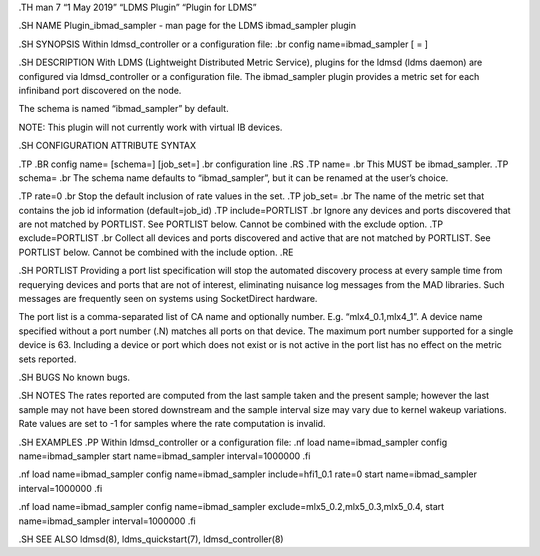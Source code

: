 .TH man 7 “1 May 2019” “LDMS Plugin” “Plugin for LDMS”

.SH NAME Plugin_ibmad_sampler - man page for the LDMS ibmad_sampler
plugin

.SH SYNOPSIS Within ldmsd_controller or a configuration file: .br config
name=ibmad_sampler [ = ]

.SH DESCRIPTION With LDMS (Lightweight Distributed Metric Service),
plugins for the ldmsd (ldms daemon) are configured via ldmsd_controller
or a configuration file. The ibmad_sampler plugin provides a metric set
for each infiniband port discovered on the node.

The schema is named “ibmad_sampler” by default.

NOTE: This plugin will not currently work with virtual IB devices.

.SH CONFIGURATION ATTRIBUTE SYNTAX

.TP .BR config name= [schema=] [job_set=] .br configuration line .RS .TP
name= .br This MUST be ibmad_sampler. .TP schema= .br The schema name
defaults to “ibmad_sampler”, but it can be renamed at the user’s choice.

.TP rate=0 .br Stop the default inclusion of rate values in the set. .TP
job_set= .br The name of the metric set that contains the job id
information (default=job_id) .TP include=PORTLIST .br Ignore any devices
and ports discovered that are not matched by PORTLIST. See PORTLIST
below. Cannot be combined with the exclude option. .TP exclude=PORTLIST
.br Collect all devices and ports discovered and active that are not
matched by PORTLIST. See PORTLIST below. Cannot be combined with the
include option. .RE

.SH PORTLIST Providing a port list specification will stop the automated
discovery process at every sample time from requerying devices and ports
that are not of interest, eliminating nuisance log messages from the MAD
libraries. Such messages are frequently seen on systems using
SocketDirect hardware.

The port list is a comma-separated list of CA name and optionally
number. E.g. “mlx4_0.1,mlx4_1”. A device name specified without a port
number (.N) matches all ports on that device. The maximum port number
supported for a single device is 63. Including a device or port which
does not exist or is not active in the port list has no effect on the
metric sets reported.

.SH BUGS No known bugs.

.SH NOTES The rates reported are computed from the last sample taken and
the present sample; however the last sample may not have been stored
downstream and the sample interval size may vary due to kernel wakeup
variations. Rate values are set to -1 for samples where the rate
computation is invalid.

.SH EXAMPLES .PP Within ldmsd_controller or a configuration file: .nf
load name=ibmad_sampler config name=ibmad_sampler start
name=ibmad_sampler interval=1000000 .fi

.nf load name=ibmad_sampler config name=ibmad_sampler include=hfi1_0.1
rate=0 start name=ibmad_sampler interval=1000000 .fi

.nf load name=ibmad_sampler config name=ibmad_sampler
exclude=mlx5_0.2,mlx5_0.3,mlx5_0.4, start name=ibmad_sampler
interval=1000000 .fi

.SH SEE ALSO ldmsd(8), ldms_quickstart(7), ldmsd_controller(8)
